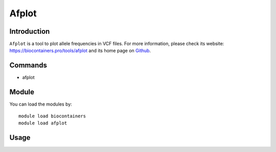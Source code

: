 .. _backbone-label:

Afplot
==============================

Introduction
~~~~~~~~

``Afplot`` is a tool to plot allele frequencies in VCF files. For more information, please check its website: https://biocontainers.pro/tools/afplot and its home page on `Github`_.


Commands
~~~~~~~
- afplot

Module
~~~~~~~~
You can load the modules by::
    
    module load biocontainers
    module load afplot

Usage
~~~~~~~~




.. _Github: https://github.com/sndrtj/afplot